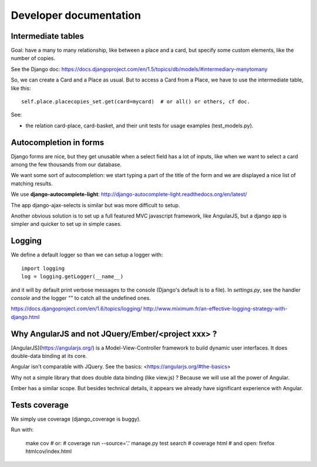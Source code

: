 Developer documentation
=======================

Intermediate tables
-------------------

Goal: have a many to many relationship, like between a place and a
card, but specify some custom elements, like the number of copies.

See the Django doc: https://docs.djangoproject.com/en/1.5/topics/db/models/#intermediary-manytomany

So, we can create a Card and a Place as usual. But to access a Card
from a Place, we have to use the intermediate table, like this::

    self.place.placecopies_set.get(card=mycard)  # or all() or others, cf doc.

See:

* the relation card-place, card-basket, and their unit tests for usage
  examples (test_models.py).


Autocompletion in forms
-----------------------

Django forms are nice, but they get unusable when a select field has a
lot of inputs, like when we want to select a card among the few
thousands from our database.

We want some sort of autocompletion: we start typing a part of the
title of the form and we are displayed a nice list of matching
results.

We use **django-autocomplete-light**: http://django-autocomplete-light.readthedocs.org/en/latest/

The app django-ajax-selects is similar but was more difficult to setup.

Another obvious solution is to set up a full featured MVC javascript
framework, like AngularJS, but a django app is simpler and quicker to
set up in simple cases.


Logging
-------

We define a default logger so than we can setup a logger with::

    import logging
    log = logging.getLogger(__name__)

and it will by default print verbose messages to the console (Django's
default is to a file). In `settings.py`, see the handler `console` and
the logger `""` to catch all the undefined ones.

https://docs.djangoproject.com/en/1.6/topics/logging/
http://www.miximum.fr/an-effective-logging-strategy-with-django.html


Why AngularJS and not JQuery/Ember/<project xxx> ?
--------------------------------------------------

[AngularJS](https://angularjs.org/) is a Model-View-Controller
framework to build dynamic user interfaces. It does double-data
binding at its core.

Angular isn't comparable with JQuery. See the basics: <https://angularjs.org/#the-basics>

Why not a simple library that does double data binding (like view.js)
? Because we will use all the power of Angular.

Ember has a similar scope. But besides technical details, it appears
we already have significant experience with Angular.


Tests coverage
--------------

We simply use coverage (django\_coverage is buggy).

Run with:

    make cov
    # or:
    # coverage run --source='.' manage.py test search
    # coverage html  # and open: firefox htmlcov/index.html
